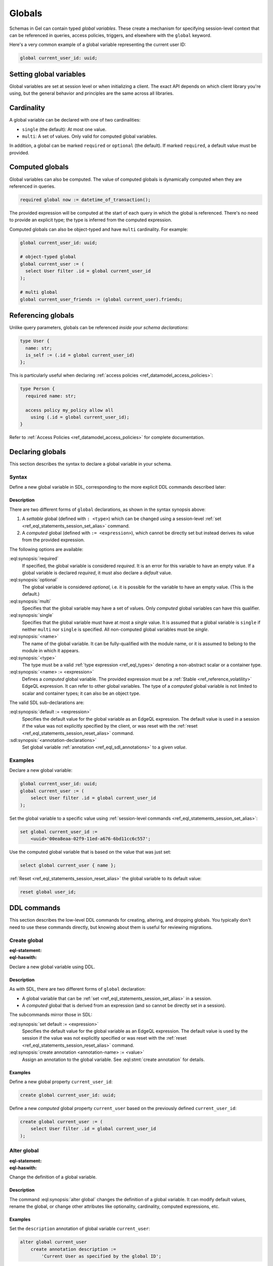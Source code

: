 .. _ref_datamodel_globals:

=======
Globals
=======

.. index:: global, required global

Schemas in Gel can contain typed *global variables*. These create a mechanism
for specifying session-level context that can be referenced in queries,
access policies, triggers, and elsewhere with the ``global`` keyword.

Here's a very common example of a global variable representing the current
user ID:

.. code-block:: sdl

  global current_user_id: uuid;

.. tabs::

  .. code-tab:: edgeql

    select User {
      id,
      posts: { title, content }
    }
    filter .id = global current_user_id;

  .. code-tab:: python

    # In a non-trivial example, `global current_user_id` would
    # be used indirectly in an access policy or some other context.
    await client.with_globals({'user_id': user_id}).qeury('''
      select User {
        id,
        posts: { title, content }
      }
      filter .id = global current_user_id;
    ''')

  .. code-tab:: typescript

    // In a non-trivial example, `global current_user_id` would
    // be used indirectly in an access policy or some other context.
    await client.withGlobals({user_id}).qeury('''
      select User {
        id,
        posts: { title, content }
      }
      filter .id = global current_user_id;
    ''')


Setting global variables
========================

Global variables are set at session level or when initializing a client.
The exact API depends on which client library you're using, but the general
behavior and principles are the same across all libraries.

.. tabs::

  .. code-tab:: typescript

    import createClient from 'gel';

    const baseClient = createClient();

    // returns a new Client instance, that shares the underlying
    // network connection with `baseClient` , but sends the configured
    // globals along with all queries run through it:
    const clientWithGlobals = baseClient.withGlobals({
      current_user_id: '2141a5b4-5634-4ccc-b835-437863534c51',
    });

    const result = await clientWithGlobals.query(
      `select global current_user_id;`
    );

  .. code-tab:: python

    from gel import create_client

    base_client = create_client()

    # returns a new Client instance, that shares the underlying
    # network connection with `base_client` , but sends the configured
    # globals along with all queries run through it:
    client = base_client.with_globals({
        'current_user_id': '580cc652-8ab8-4a20-8db9-4c79a4b1fd81'
    })

    result = client.query("""
        select global current_user_id;
    """)

  .. code-tab:: go

    package main

    import (
      "context"
      "fmt"
      "log"

      "github.com/geldata/gel-go"
    )

    func main() {
      ctx := context.Background()
      client, err := gel.CreateClient(ctx, gel.Options{})
      if err != nil {
        log.Fatal(err)
      }
      defer client.Close()

      id, err := gel.ParseUUID("2141a5b4-5634-4ccc-b835-437863534c51")
      if err != nil {
        log.Fatal(err)
      }

      var result gel.UUID
      err = client.
        WithGlobals(map[string]interface{}{"current_user": id}).
        QuerySingle(ctx, "SELECT global current_user;", &result)
      if err != nil {
        log.Fatal(err)
      }

      fmt.Println(result)
    }

  .. code-tab:: rust

    use uuid::Uuid;

    let client = gel_tokio::create_client().await.expect("Client init");

    let client_with_globals = client.with_globals_fn(|c| {
        c.set(
            "current_user_id",
            Value::Uuid(
                Uuid::parse_str("2141a5b4-5634-4ccc-b835-437863534c51")
                    .expect("Uuid should have parsed"),
            ),
        )
    });
    let val: Uuid = client_with_globals
        .query_required_single("select global current_user_id;", &())
        .await
        .expect("Returning value");
    println!("Result: {val}");

  .. code-tab:: edgeql

    set global current_user_id :=
      <uuid>'2141a5b4-5634-4ccc-b835-437863534c51';


Cardinality
===========

A global variable can be declared with one of two cardinalities:

- ``single`` (the default): At most one value.
- ``multi``: A set of values. Only valid for computed global variables.

In addition, a global can be marked ``required`` or ``optional`` (the default).
If marked ``required``, a default value must be provided.


Computed globals
================

.. index:: global, :=

Global variables can also be computed. The value of computed globals is
dynamically computed when they are referenced in queries.

.. code-block:: sdl

  required global now := datetime_of_transaction();

The provided expression will be computed at the start of each query in which
the global is referenced. There's no need to provide an explicit type; the type
is inferred from the computed expression.

Computed globals can also be object-typed and have ``multi`` cardinality.
For example:

.. code-block:: sdl

  global current_user_id: uuid;

  # object-typed global
  global current_user := (
    select User filter .id = global current_user_id
  );

  # multi global
  global current_user_friends := (global current_user).friends;


Referencing globals
===================

Unlike query parameters, globals can be referenced *inside your schema
declarations*:

.. code-block:: sdl

  type User {
    name: str;
    is_self := (.id = global current_user_id)
  };

This is particularly useful when declaring :ref:`access policies
<ref_datamodel_access_policies>`:

.. code-block:: sdl

  type Person {
    required name: str;

    access policy my_policy allow all
      using (.id = global current_user_id);
  }

Refer to :ref:`Access Policies <ref_datamodel_access_policies>` for complete
documentation.

.. _ref_eql_sdl_globals:
.. _ref_eql_sdl_globals_syntax:

Declaring globals
=================

This section describes the syntax to declare a global variable in your schema.

Syntax
------

Define a new global variable in SDL, corresponding to the more explicit DDL
commands described later:

.. sdl:synopsis::

  # Global variable declaration:
  [{required | optional}] [single]
    global <name>: <type>
    [ "{"
        [ default := <expression> ; ]
        [ <annotation-declarations> ]
        ...
      "}" ]

  # Computed global variable declaration:
  [{required | optional}] [{single | multi}]
    global <name> := <expression>;


Description
^^^^^^^^^^^

There are two different forms of ``global`` declarations, as shown in the
syntax synopsis above:

1. A *settable* global (defined with ``: <type>``) which can be changed using
   a session-level :ref:`set <ref_eql_statements_session_set_alias>` command.

2. A *computed* global (defined with ``:= <expression>``), which cannot be
   directly set but instead derives its value from the provided expression.

The following options are available:

:eql:synopsis:`required`
  If specified, the global variable is considered *required*. It is an
  error for this variable to have an empty value. If a global variable is
  declared *required*, it must also declare a *default* value.

:eql:synopsis:`optional`
  The global variable is considered *optional*, i.e. it is possible for the
  variable to have an empty value. (This is the default.)

:eql:synopsis:`multi`
  Specifies that the global variable may have a set of values. Only
  *computed* global variables can have this qualifier.

:eql:synopsis:`single`
  Specifies that the global variable must have at most a *single* value. It
  is assumed that a global variable is ``single`` if neither ``multi`` nor
  ``single`` is specified. All non-computed global variables must be *single*.

:eql:synopsis:`<name>`
  The name of the global variable. It can be fully-qualified with the module
  name, or it is assumed to belong to the module in which it appears.

:eql:synopsis:`<type>`
  The type must be a valid :ref:`type expression <ref_eql_types>` denoting a
  non-abstract scalar or a container type.

:eql:synopsis:`<name> := <expression>`
  Defines a *computed* global variable. The provided expression must be a
  :ref:`Stable <ref_reference_volatility>` EdgeQL expression. It can refer
  to other global variables. The type of a *computed* global variable is
  not limited to scalar and container types; it can also be an object type.

The valid SDL sub-declarations are:

:eql:synopsis:`default := <expression>`
  Specifies the default value for the global variable as an EdgeQL
  expression. The default value is used in a session if the value was not
  explicitly specified by the client, or was reset with the :ref:`reset
  <ref_eql_statements_session_reset_alias>` command.

:sdl:synopsis:`<annotation-declarations>`
  Set global variable :ref:`annotation <ref_eql_sdl_annotations>`
  to a given *value*.


Examples
--------

Declare a new global variable:

.. code-block:: sdl

  global current_user_id: uuid;
  global current_user := (
      select User filter .id = global current_user_id
  );

Set the global variable to a specific value using :ref:`session-level commands
<ref_eql_statements_session_set_alias>`:

.. code-block:: edgeql

  set global current_user_id :=
      <uuid>'00ea8eaa-02f9-11ed-a676-6bd11cc6c557';

Use the computed global variable that is based on the value that was just set:

.. code-block:: edgeql

  select global current_user { name };

:ref:`Reset <ref_eql_statements_session_reset_alias>` the global variable to
its default value:

.. code-block:: edgeql

  reset global user_id;


.. _ref_eql_ddl_globals:


DDL commands
============

This section describes the low-level DDL commands for creating, altering, and
dropping globals. You typically don't need to use these commands directly, but
knowing about them is useful for reviewing migrations.


Create global
-------------

:eql-statement:
:eql-haswith:

Declare a new global variable using DDL.

.. eql:synopsis::

  [ with <with-item> [, ...] ]
  create [{required | optional}] [single]
    global <name>: <type>
      [ "{" <subcommand>; [...] "}" ] ;

  # Computed global variable form:

  [ with <with-item> [, ...] ]
  create [{required | optional}] [{single | multi}]
    global <name> := <expression>;

  # where <subcommand> is one of

    set default := <expression>
    create annotation <annotation-name> := <value>

Description
^^^^^^^^^^^

As with SDL, there are two different forms of ``global`` declaration:

- A global variable that can be :ref:`set <ref_eql_statements_session_set_alias>`
  in a session.
- A *computed* global that is derived from an expression (and so cannot be
  directly set in a session).

The subcommands mirror those in SDL:

:eql:synopsis:`set default := <expression>`
  Specifies the default value for the global variable as an EdgeQL
  expression. The default value is used by the session if the value was not
  explicitly specified or was reset with the :ref:`reset
  <ref_eql_statements_session_reset_alias>` command.

:eql:synopsis:`create annotation <annotation-name> := <value>`
  Assign an annotation to the global variable. See :eql:stmt:`create annotation`
  for details.


Examples
^^^^^^^^

Define a new global property ``current_user_id``:

.. code-block:: edgeql

  create global current_user_id: uuid;

Define a new *computed* global property ``current_user`` based on the
previously defined ``current_user_id``:

.. code-block:: edgeql

  create global current_user := (
      select User filter .id = global current_user_id
  );


Alter global
------------

:eql-statement:
:eql-haswith:

Change the definition of a global variable.

.. eql:synopsis::

  [ with <with-item> [, ...] ]
  alter global <name>
    [ "{" <subcommand>; [...] "}" ] ;

  # where <subcommand> is one of

    set default := <expression>
    reset default
    rename to <newname>
    set required
    set optional
    reset optionalily
    set single
    set multi
    reset cardinality
    set type <typename> reset to default
    using (<computed-expr>)
    create annotation <annotation-name> := <value>
    alter annotation <annotation-name> := <value>
    drop annotation <annotation-name>

Description
^^^^^^^^^^^

The command :eql:synopsis:`alter global` changes the definition of a global
variable. It can modify default values, rename the global, or change other
attributes like optionality, cardinality, computed expressions, etc.

Examples
^^^^^^^^

Set the ``description`` annotation of global variable ``current_user``:

.. code-block:: edgeql

  alter global current_user
      create annotation description :=
          'Current User as specified by the global ID';

Make the ``current_user_id`` global variable ``required``:

.. code-block:: edgeql

  alter global current_user_id {
      set required;
      # A required global variable MUST have a default value.
      set default := <uuid>'00ea8eaa-02f9-11ed-a676-6bd11cc6c557';
  }


Drop global
-----------

:eql-statement:
:eql-haswith:

Remove a global variable from the schema.

.. eql:synopsis::

  [ with <with-item> [, ...] ]
  drop global <name> ;

Description
^^^^^^^^^^^

The command :eql:synopsis:`drop global` removes the specified global variable
from the schema.

Example
^^^^^^^

Remove the ``current_user`` global variable:

.. code-block:: edgeql

  drop global current_user;
